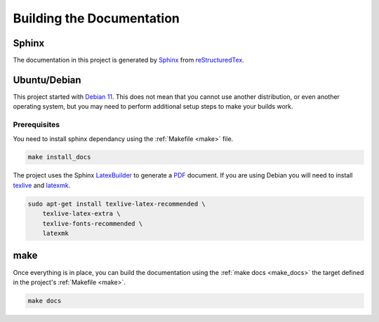 .. _docs:

**************************
Building the Documentation
**************************

Sphinx
------

The documentation in this project is generated by
`Sphinx <http://www.sphinx-doc.org/en/master/>`_
from `reStructuredTex <http://docutils.sourceforge.net/rst.html>`_.

Ubuntu/Debian
-------------

This project started with `Debian 11 <https://www.debian.org/distrib/>`_.
This does not mean that you cannot use another distribution, or even
another operating system, but you may need to perform additional setup
steps to make your builds work.

Prerequisites
^^^^^^^^^^^^^

You need to install sphinx dependancy using the :ref:`Makefile <make>`
file.

.. code-block:: bash

	make install_docs


The project uses the Sphinx
`LatexBuilder <http://www.sphinx-doc.org/en/master/usage/builders/index.html#sphinx.builders.latex.LaTeXBuilder>`_
to generate a `PDF <https://acrobat.adobe.com/us/en/acrobat/about-adobe-pdf.html>`_
document.  If you are using Debian you will need to install
`texlive <https://www.tug.org/texlive/>`_ and
`latexmk <https://mg.readthedocs.io/latexmk.html>`_.

.. code-block:: bash
	
    sudo apt-get install texlive-latex-recommended \
        texlive-latex-extra \
        texlive-fonts-recommended \
        latexmk


make
----

Once everything is in place, you can build the documentation using the
:ref:`make docs <make_docs>` the target defined in the project's
:ref:`Makefile <make>`.

.. code-block::

    make docs
